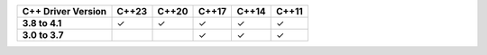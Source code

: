 .. list-table::
   :header-rows: 1
   :stub-columns: 1
   :class: compatibility

   * - C++ Driver Version
     - C++23
     - C++20
     - C++17
     - C++14
     - C++11

   * - 3.8 to 4.1
     - ✓
     - ✓
     - ✓
     - ✓
     - ✓

   * - 3.0 to 3.7
     -
     -
     - ✓
     - ✓
     - ✓